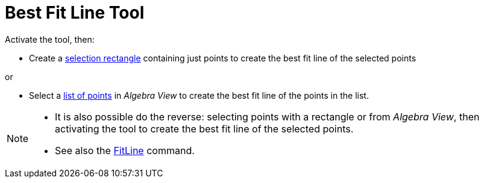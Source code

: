 = Best Fit Line Tool
:page-en: tools/Best_Fit_Line
ifdef::env-github[:imagesdir: /en/modules/ROOT/assets/images]

Activate the tool, then:

* Create a xref:/Selecting_objects.adoc[selection rectangle] containing just points to create the best fit line of the selected points

or


* Select a xref:/Lists.adoc[list of points] in _Algebra View_ to create the best fit line of the points in the list.

[NOTE]
====

* It is also possible do the reverse: selecting points with a rectangle or from _Algebra View_, then activating the tool to create the best fit line of the selected points.
* See also the xref:/commands/FitLine.adoc[FitLine] command.

====

